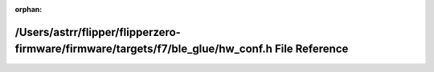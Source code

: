 .. meta::a1217ba49bc6e5c0ca236dd6723032014362048108f9cc4f31150e6b67d6eed33eb21108af765c7f40316b25bb9b9bf945e02e3557754b19be6b55b5088c76c5

:orphan:

.. title:: Flipper Zero Firmware: /Users/astrr/flipper/flipperzero-firmware/firmware/targets/f7/ble_glue/hw_conf.h File Reference

/Users/astrr/flipper/flipperzero-firmware/firmware/targets/f7/ble\_glue/hw\_conf.h File Reference
=================================================================================================

.. container:: doxygen-content

   
   .. raw:: html
     :file: hw__conf_8h.html
